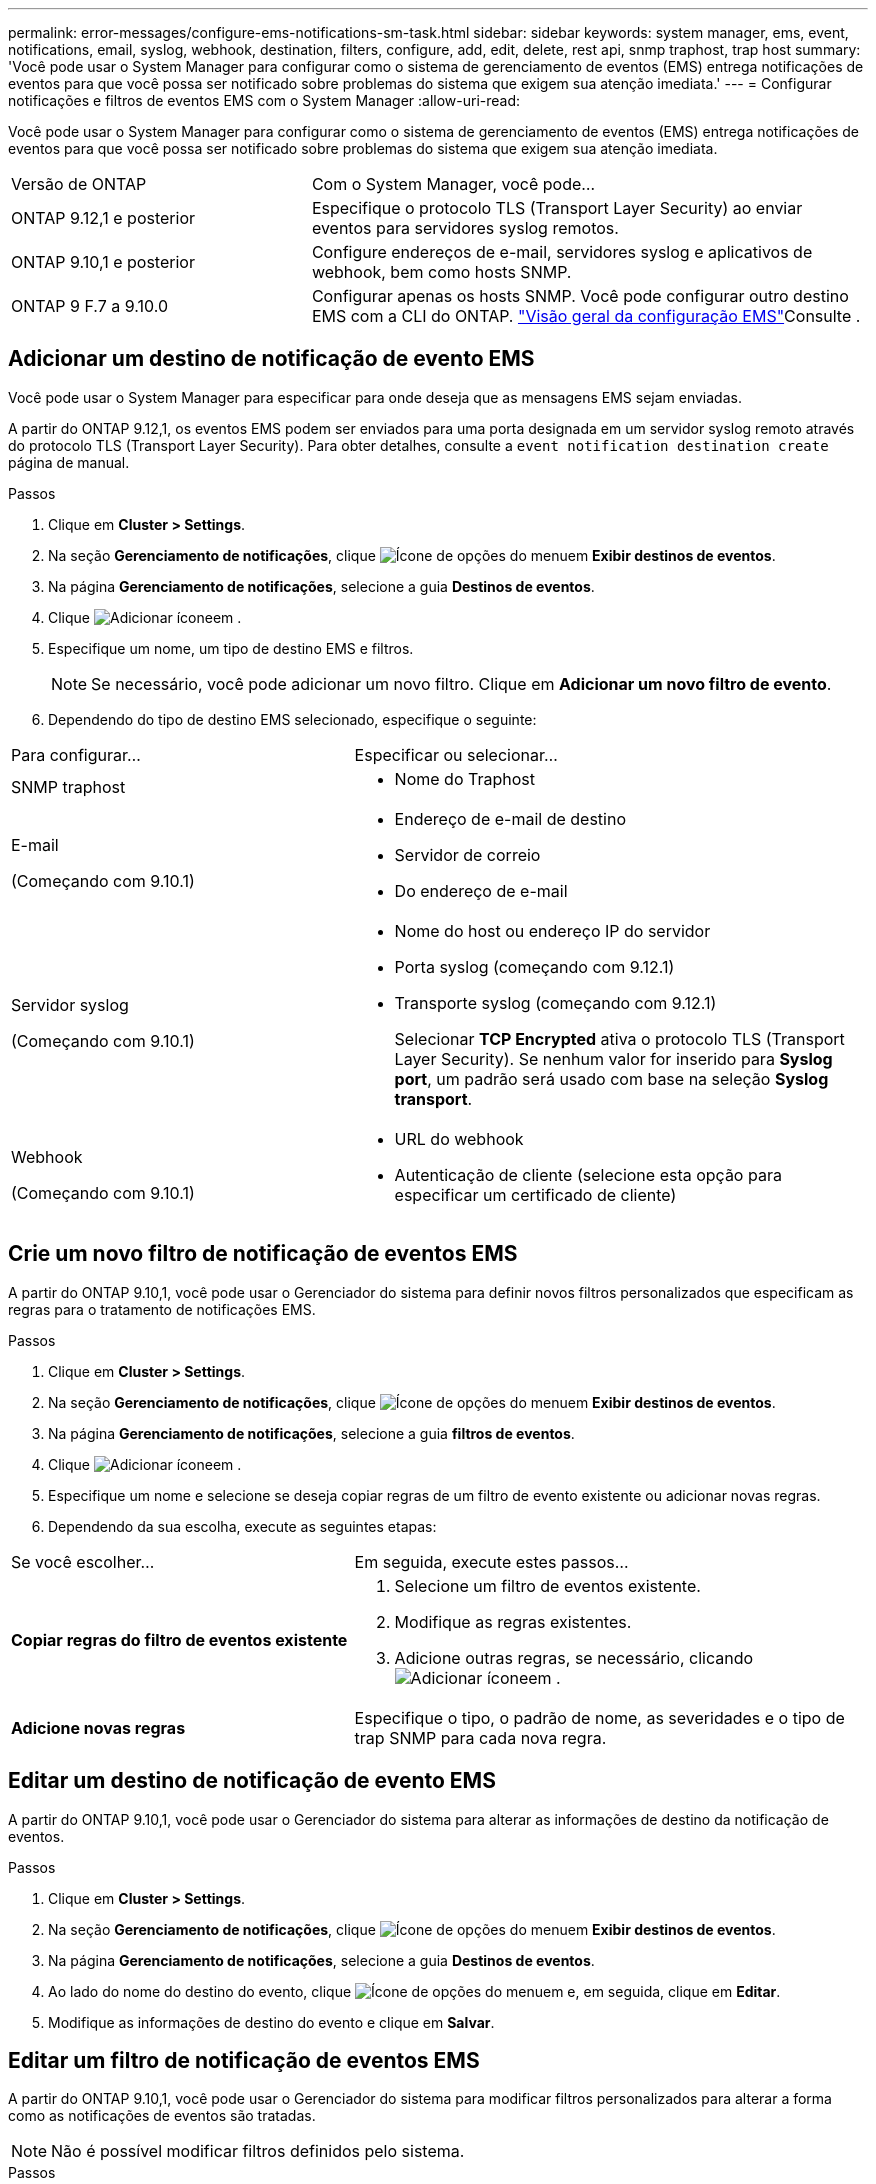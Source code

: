 ---
permalink: error-messages/configure-ems-notifications-sm-task.html 
sidebar: sidebar 
keywords: system manager, ems, event, notifications, email, syslog, webhook, destination, filters, configure, add, edit, delete, rest api, snmp traphost, trap host 
summary: 'Você pode usar o System Manager para configurar como o sistema de gerenciamento de eventos (EMS) entrega notificações de eventos para que você possa ser notificado sobre problemas do sistema que exigem sua atenção imediata.' 
---
= Configurar notificações e filtros de eventos EMS com o System Manager
:allow-uri-read: 


[role="lead"]
Você pode usar o System Manager para configurar como o sistema de gerenciamento de eventos (EMS) entrega notificações de eventos para que você possa ser notificado sobre problemas do sistema que exigem sua atenção imediata.

[cols="35,65"]
|===


| Versão de ONTAP | Com o System Manager, você pode... 


 a| 
ONTAP 9.12,1 e posterior
 a| 
Especifique o protocolo TLS (Transport Layer Security) ao enviar eventos para servidores syslog remotos.



 a| 
ONTAP 9.10,1 e posterior
 a| 
Configure endereços de e-mail, servidores syslog e aplicativos de webhook, bem como hosts SNMP.



 a| 
ONTAP 9 F.7 a 9.10.0
 a| 
Configurar apenas os hosts SNMP. Você pode configurar outro destino EMS com a CLI do ONTAP. link:index.html["Visão geral da configuração EMS"]Consulte .

|===


== Adicionar um destino de notificação de evento EMS

Você pode usar o System Manager para especificar para onde deseja que as mensagens EMS sejam enviadas.

A partir do ONTAP 9.12,1, os eventos EMS podem ser enviados para uma porta designada em um servidor syslog remoto através do protocolo TLS (Transport Layer Security). Para obter detalhes, consulte a `event notification destination create` página de manual.

.Passos
. Clique em *Cluster > Settings*.
. Na seção *Gerenciamento de notificações*, clique image:../media/icon_kabob.gif["Ícone de opções do menu"]em *Exibir destinos de eventos*.
. Na página *Gerenciamento de notificações*, selecione a guia *Destinos de eventos*.
. Clique image:../media/icon_add.gif["Adicionar ícone"]em .
. Especifique um nome, um tipo de destino EMS e filtros.
+

NOTE: Se necessário, você pode adicionar um novo filtro. Clique em *Adicionar um novo filtro de evento*.

. Dependendo do tipo de destino EMS selecionado, especifique o seguinte:


[cols="40,60"]
|===


| Para configurar... | Especificar ou selecionar... 


 a| 
SNMP traphost
 a| 
* Nome do Traphost




 a| 
E-mail

(Começando com 9.10.1)
 a| 
* Endereço de e-mail de destino
* Servidor de correio
* Do endereço de e-mail




 a| 
Servidor syslog

(Começando com 9.10.1)
 a| 
* Nome do host ou endereço IP do servidor
* Porta syslog (começando com 9.12.1)
* Transporte syslog (começando com 9.12.1)
+
Selecionar *TCP Encrypted* ativa o protocolo TLS (Transport Layer Security). Se nenhum valor for inserido para *Syslog port*, um padrão será usado com base na seleção *Syslog transport*.





 a| 
Webhook

(Começando com 9.10.1)
 a| 
* URL do webhook
* Autenticação de cliente (selecione esta opção para especificar um certificado de cliente)


|===


== Crie um novo filtro de notificação de eventos EMS

A partir do ONTAP 9.10,1, você pode usar o Gerenciador do sistema para definir novos filtros personalizados que especificam as regras para o tratamento de notificações EMS.

.Passos
. Clique em *Cluster > Settings*.
. Na seção *Gerenciamento de notificações*, clique image:../media/icon_kabob.gif["Ícone de opções do menu"]em *Exibir destinos de eventos*.
. Na página *Gerenciamento de notificações*, selecione a guia *filtros de eventos*.
. Clique image:../media/icon_add.gif["Adicionar ícone"]em .
. Especifique um nome e selecione se deseja copiar regras de um filtro de evento existente ou adicionar novas regras.
. Dependendo da sua escolha, execute as seguintes etapas:


[cols="40,60"]
|===


| Se você escolher... | Em seguida, execute estes passos... 


 a| 
*Copiar regras do filtro de eventos existente*
 a| 
. Selecione um filtro de eventos existente.
. Modifique as regras existentes.
. Adicione outras regras, se necessário, clicando image:../media/icon_add.gif["Adicionar ícone"]em .




 a| 
*Adicione novas regras*
 a| 
Especifique o tipo, o padrão de nome, as severidades e o tipo de trap SNMP para cada nova regra.

|===


== Editar um destino de notificação de evento EMS

A partir do ONTAP 9.10,1, você pode usar o Gerenciador do sistema para alterar as informações de destino da notificação de eventos.

.Passos
. Clique em *Cluster > Settings*.
. Na seção *Gerenciamento de notificações*, clique image:../media/icon_kabob.gif["Ícone de opções do menu"]em *Exibir destinos de eventos*.
. Na página *Gerenciamento de notificações*, selecione a guia *Destinos de eventos*.
. Ao lado do nome do destino do evento, clique image:../media/icon_kabob.gif["Ícone de opções do menu"]em e, em seguida, clique em *Editar*.
. Modifique as informações de destino do evento e clique em *Salvar*.




== Editar um filtro de notificação de eventos EMS

A partir do ONTAP 9.10,1, você pode usar o Gerenciador do sistema para modificar filtros personalizados para alterar a forma como as notificações de eventos são tratadas.


NOTE: Não é possível modificar filtros definidos pelo sistema.

.Passos
. Clique em *Cluster > Settings*.
. Na seção *Gerenciamento de notificações*, clique image:../media/icon_kabob.gif["Ícone de opções do menu"]em *Exibir destinos de eventos*.
. Na página *Gerenciamento de notificações*, selecione a guia *filtros de eventos*.
. Ao lado do nome do filtro de evento, clique image:../media/icon_kabob.gif["Ícone de opções do menu"]em e, em seguida, clique em *Editar*.
. Modifique as informações do filtro de eventos e clique em *Salvar*.




== Eliminar um destino de notificação de evento EMS

A partir do ONTAP 9.10,1, pode utilizar o Gestor do sistema para eliminar um destino de notificação de eventos EMS.


NOTE: Não é possível eliminar destinos SNMP.

.Passos
. Clique em *Cluster > Settings*.
. Na seção *Gerenciamento de notificações*, clique image:../media/icon_kabob.gif["Ícone de opções do menu"]em *Exibir destinos de eventos*.
. Na página *Gerenciamento de notificações*, selecione a guia *Destinos de eventos*.
. Ao lado do nome do destino do evento, clique image:../media/icon_kabob.gif["Ícone de opções do menu"]em e, em seguida, clique em *Excluir*.




== Eliminar um filtro de notificação de eventos EMS

A partir do ONTAP 9.10,1, você pode usar o Gerenciador do sistema para excluir filtros personalizados.


NOTE: Não é possível eliminar filtros definidos pelo sistema.

.Passos
. Clique em *Cluster > Settings*.
. Na seção *Gerenciamento de notificações*, clique image:../media/icon_kabob.gif["Ícone de opções do menu"]em *Exibir destinos de eventos*.
. Na página *Gerenciamento de notificações*, selecione a guia *filtros de eventos*.
. Ao lado do nome do filtro de evento, clique image:../media/icon_kabob.gif["Ícone de opções do menu"]em e, em seguida, clique em *Eliminar*.


.Informações relacionadas
* link:https://docs.netapp.com/us-en/ontap-ems-9131/["Referência EMS da ONTAP"^]
* link:configure-snmp-traphosts-event-notifications-task.html["Usando a CLI para configurar hosts SNMP para receber notificações de eventos"]

